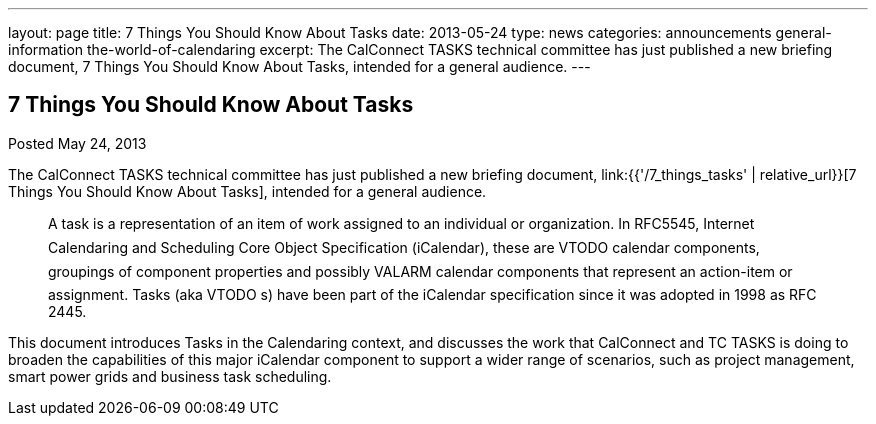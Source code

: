 ---
layout: page
title: 7 Things You Should Know About Tasks
date: 2013-05-24
type: news
categories: announcements general-information the-world-of-calendaring
excerpt: The CalConnect TASKS technical committee has just published a new briefing document, 7 Things You Should Know About Tasks, intended for a general audience.
---

== 7 Things You Should Know About Tasks

Posted May 24, 2013 

The CalConnect TASKS technical committee has just published a new briefing document, link:{{'/7_things_tasks' | relative_url}}[7 Things You Should Know About Tasks], intended for a general audience.

____
A task is a representation of an item of work assigned to an individual or organization. In RFC5545, Internet Calendaring and Scheduling Core Object Specification (iCalendar), these are VTODO calendar components, groupings of component properties and possibly VALARM calendar components that represent an action-item or assignment. Tasks (aka VTODO s) have been part of the iCalendar specification since it was adopted in 1998 as RFC 2445.
____

This document introduces Tasks in the Calendaring context, and discusses the work that CalConnect and TC TASKS is doing to broaden the capabilities of this major iCalendar component to support a wider range of scenarios, such as project management, smart power grids and business task scheduling.

